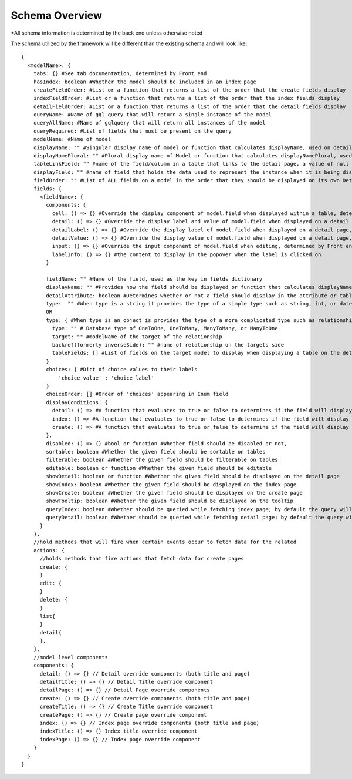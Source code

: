 Schema Overview
---------------

*All schema information is determined by the back end unless otherwise noted

The schema utilized by the framework will be different than the existing schema and will look like::

  {
    <modelName>: {
      tabs: {} #See tab documentation, determined by Front end
      hasIndex: boolean #Whether the model should be included in an index page
      createFieldOrder: #List or a function that returns a list of the order that the create fields display
      indexFieldOrder: #List or a function that returns a list of the order that the index fields display
      detailFieldOrder: #List or a function that returns a list of the order that the detail fields display
      queryName: #Name of gql query that will return a single instance of the model
      queryAllName: #Name of gqlquery that will return all instances of the model
      queryRequired: #List of fields that must be present on the query
      modelName: #Name of model
      displayName: "" #Singular display name of model or function that calculates displayName, used on detail page
      displayNamePlural: "" #Plural display name of Model or function that calculates displayNamePlural, used on index page
      tableLinkField: "" #name of the field/column in a table that links to the detail page, a value of null means no link to the model should be displayed on a table
      displayField: "" #name of field that holds the data used to represent the instance when it is being displayed or referenced, defaults to "name" if left undefined, can also be a function that determines the value for any instance of the model
      fieldOrder: "" #List of ALL fields on a model in the order that they should be displayed on its own Detail and Index pages, also serves as a fall back if a different model is displaying this model without having specified the order in which the fields should be displayed.
      fields: {
        <fieldName>: {
          components: {
            cell: () => {} #Override the display component of model.field when displayed within a table, determined by Front end
            detail: () => {} #Override the display label and value of model.field when displayed on a detail page, determined by Front end
            detailLabel: () => {} #Override the display label of model.field when displayed on a detail page, determined by Front end
            detailValue: () => {} #Override the display value of model.field when displayed on a detail page, determined by Front end
            input: () => {} #Override the input component of model.field when editing, determined by Front end
            labelInfo: () => {} #the content to display in the popover when the label is clicked on
          }

          fieldName: "" #Name of the field, used as the key in fields dictionary
          displayName: "" #Provides how the field should be displayed or function that calculates displayName
          detailAttribute: boolean #Determines whether or not a field should display in the attribute or table section of a detail page
          type:  "" #When type is a string it provides the type of a simple type such as string, int, or date
          OR
          type: { #When type is an object is provides the type of a more complicated type such as relationship or enum
            type: "" # Database type of OneToOne, OneToMany, ManyToMany, or ManyToOne
            target: "" #modelName of the target of the relationship
            backref(formerly inverseSide): "" #name of relationship on the targets side
            tableFields: [] #List of fields on the target model to display when displaying a table on the detail page
          }
          choices: { #Dict of choice values to their labels
              'choice_value' : 'choice_label'
          }
          choiceOrder: [] #Order of 'choices' appearing in Enum field
          displayConditions: {
            detail: () => #A function that evaluates to true or false to determines if the field will display on a detail page
            index: () => #A function that evaluates to true or false to determines if the field will display in an index table
            create: () => #A function that evaluates to true or false to determine if the field will display on a create page
          },
          disabled: () => {} #bool or function #Whether field should be disabled or not,
          sortable: boolean #Whether the given field should be sortable on tables
          filterable: boolean #Whether the given field should be filterable on tables
          editable: boolean or function #Whether the given field should be editable
          showDetail: boolean or function #Whether the given field should be displayed on the detail page
          showIndex: boolean #Whether the given field should be displayed on the index page
          showCreate: boolean #Whether the given field should be displayed on the create page
          showTooltip: boolean #Whether the given field should be displayed on the tooltip
          queryIndex: boolean #Whether should be queried while fetching index page; by default the query will look at 'showIndex' prop but, if showIndex is false and queryIndex is true, will still query the field; used if you wish to have a field be available but NOT displaying for index
          queryDetail: boolean #Whether should be queried while fetching detail page; by default the query will look at 'showDetail' prop but, if showDetail is false and queryDetail is true, will still query the field; used if you wish to have a field be available but NOT displaying for detail
        }
      },
      //hold methods that will fire when certain events occur to fetch data for the related
      actions: {
        //holds methods that fire actions that fetch data for create pages
        create: {
        }
        edit: {
        }
        delete: {
        }
        list{
        }
        detail{
        },
      },
      //model level components
      components: {
        detail: () => {} // Detail override components (both title and page)
        detailTitle: () => {} // Detail Title override component
        detailPage: () => {} // Detail Page override components
        create: () => {} // Create override components (both title and page)
        createTitle: () => {} // Create Title override component
        createPage: () => {} // Create page override component
        index: () => {} // Index page override components (both title and page)
        indexTitle: () => {} Index title override component
        indexPage: () => {} // Index page override component
      }
    }
  }
